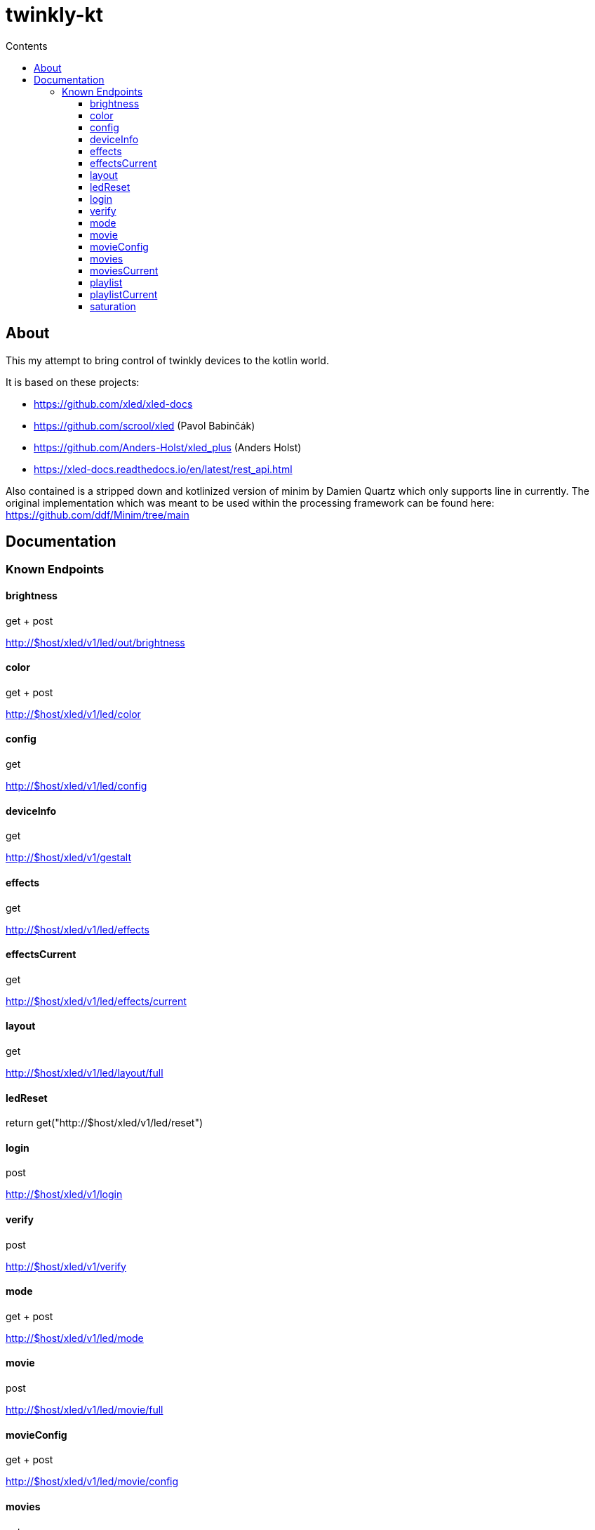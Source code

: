 = twinkly-kt
:doctype: article
:description: Project Documentation for twinkly-kt
:keywords: twinkly, kotlin
:icons: font
:toc:
:toc-title: Contents
:toclevels: 5

== About

This my attempt to bring control of twinkly devices to the kotlin world.

It is based on these projects:

- https://github.com/xled/xled-docs
- https://github.com/scrool/xled (Pavol Babinčák)
- https://github.com/Anders-Holst/xled_plus (Anders Holst)
- https://xled-docs.readthedocs.io/en/latest/rest_api.html

Also contained is a stripped down and kotlinized version of minim
by Damien Quartz which only supports line in currently.
The original implementation which was meant to be used within the
processing framework can be found here: https://github.com/ddf/Minim/tree/main




== Documentation

=== Known Endpoints

==== brightness
get + post

http://$host/xled/v1/led/out/brightness

==== color
get + post

http://$host/xled/v1/led/color

==== config
get

http://$host/xled/v1/led/config

==== deviceInfo
get

http://$host/xled/v1/gestalt

==== effects
get

http://$host/xled/v1/led/effects

==== effectsCurrent
get

http://$host/xled/v1/led/effects/current

==== layout
get

http://$host/xled/v1/led/layout/full

==== ledReset
return get("http://$host/xled/v1/led/reset")

==== login
post

http://$host/xled/v1/login

==== verify
post

http://$host/xled/v1/verify

==== mode
get + post

http://$host/xled/v1/led/mode

==== movie
post

http://$host/xled/v1/led/movie/full

==== movieConfig
get + post

http://$host/xled/v1/led/movie/config

==== movies
get

http://$host/xled/v1/movies

==== moviesCurrent
get

http://$host/xled/v1/movies/current

==== playlist
get

http://$host/xled/v1/playlist

==== playlistCurrent
get

http://$host/xled/v1/playlist/current

==== saturation
get + post

http://$host/xled/v1/led/out/saturation
